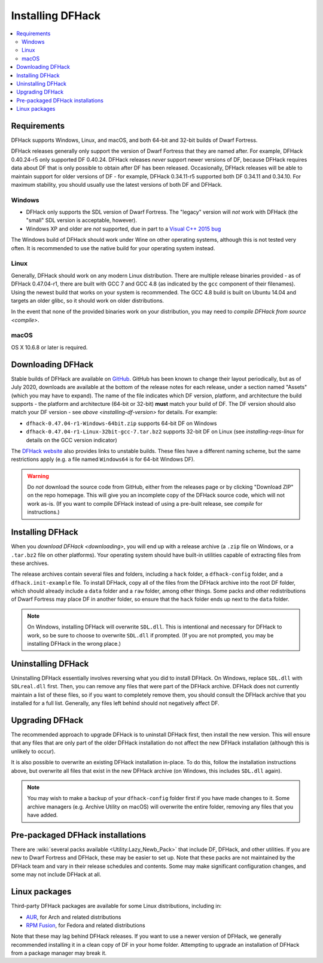 .. _installing:

=================
Installing DFHack
=================

.. contents::
    :local:


Requirements
============

DFHack supports Windows, Linux, and macOS, and both 64-bit and 32-bit builds
of Dwarf Fortress.

.. _installing-df-version:

DFHack releases generally only support the version of Dwarf Fortress that they
are named after. For example, DFHack 0.40.24-r5 only supported DF 0.40.24.
DFHack releases *never* support newer versions of DF, because DFHack requires
data about DF that is only possible to obtain after DF has been released.
Occasionally, DFHack releases will be able to maintain support for older
versions of DF - for example, DFHack 0.34.11-r5 supported both DF 0.34.11 and
0.34.10. For maximum stability, you should usually use the latest versions of
both DF and DFHack.

Windows
-------

* DFHack only supports the SDL version of Dwarf Fortress. The "legacy" version
  will *not* work with DFHack (the "small" SDL version is acceptable, however).
* Windows XP and older are *not* supported, due in part to a
  `Visual C++ 2015 bug <https://stackoverflow.com/questions/32452777/visual-c-2015-express-stat-not-working-on-windows-xp>`_

The Windows build of DFHack should work under Wine on other operating systems,
although this is not tested very often. It is recommended to use the native
build for your operating system instead.

.. _installing-reqs-linux:

Linux
-----

Generally, DFHack should work on any modern Linux distribution. There are
multiple release binaries provided - as of DFHack 0.47.04-r1, there are built
with GCC 7 and GCC 4.8 (as indicated by the ``gcc`` component of their
filenames). Using the newest build that works on your system is recommended.
The GCC 4.8 build is built on Ubuntu 14.04 and targets an older glibc, so it
should work on older distributions.

In the event that none of the provided binaries work on your distribution,
you may need to `compile DFHack from source <compile>`.

macOS
-----

OS X 10.6.8 or later is required.


.. _downloading:

Downloading DFHack
==================

Stable builds of DFHack are available on `GitHub <https://github.com/dfhack/dfhack/releases>`_.
GitHub has been known to change their layout periodically, but as of July 2020,
downloads are available at the bottom of the release notes for each release, under a section
named "Assets" (which you may have to expand). The name of the file indicates
which DF version, platform, and architecture the build supports - the platform
and architecture (64-bit or 32-bit) **must** match your build of DF. The DF
version should also match your DF version - see `above <installing-df-version>`
for details. For example:

* ``dfhack-0.47.04-r1-Windows-64bit.zip`` supports 64-bit DF on Windows
* ``dfhack-0.47.04-r1-Linux-32bit-gcc-7.tar.bz2`` supports 32-bit DF on Linux
  (see `installing-reqs-linux` for details on the GCC version indicator)

The `DFHack website <https://dfhack.org/builds>`_ also provides links to
unstable builds. These files have a different naming scheme, but the same
restrictions apply (e.g. a file named ``Windows64`` is for 64-bit Windows DF).

.. warning::

    Do *not* download the source code from GitHub, either from the releases page
    or by clicking "Download ZIP" on the repo homepage. This will give you an
    incomplete copy of the DFHack source code, which will not work as-is. (If
    you want to compile DFHack instead of using a pre-built release, see
    `compile` for instructions.)

Installing DFHack
=================

When you `download DFHack <downloading>`, you will end up with a release archive
(a ``.zip`` file on Windows, or a ``.tar.bz2`` file on other platforms). Your
operating system should have built-in utilities capable of extracting files from
these archives.

The release archives contain several files and folders, including a ``hack``
folder, a ``dfhack-config`` folder, and a ``dfhack.init-example`` file. To
install DFHack, copy all of the files from the DFHack archive into the root DF
folder, which should already include a ``data`` folder and a ``raw`` folder,
among other things. Some packs and other redistributions of Dwarf Fortress may
place DF in another folder, so ensure that the ``hack`` folder ends up next to
the ``data`` folder.

.. note::

    On Windows, installing DFHack will overwrite ``SDL.dll``. This is
    intentional and necessary for DFHack to work, so be sure to choose to
    overwrite ``SDL.dll`` if prompted. (If you are not prompted, you may be
    installing DFHack in the wrong place.)


Uninstalling DFHack
===================

Uninstalling DFHack essentially involves reversing what you did to install
DFHack. On Windows, replace ``SDL.dll`` with ``SDLreal.dll`` first. Then, you
can remove any files that were part of the DFHack archive. DFHack does not
currently maintain a list of these files, so if you want to completely remove
them, you should consult the DFHack archive that you installed for a full list.
Generally, any files left behind should not negatively affect DF.


Upgrading DFHack
================

The recommended approach to upgrade DFHack is to uninstall DFHack first, then
install the new version. This will ensure that any files that are only part
of the older DFHack installation do not affect the new DFHack installation
(although this is unlikely to occur).

It is also possible to overwrite an existing DFHack installation in-place.
To do this, follow the installation instructions above, but overwrite all files
that exist in the new DFHack archive (on Windows, this includes ``SDL.dll`` again).

.. note::

    You may wish to make a backup of your ``dfhack-config`` folder first if you
    have made changes to it. Some archive managers (e.g. Archive Utility on macOS)
    will overwrite the entire folder, removing any files that you have added.


Pre-packaged DFHack installations
=================================

There are :wiki:`several packs available <Utility:Lazy_Newb_Pack>` that include
DF, DFHack, and other utilities. If you are new to Dwarf Fortress and DFHack,
these may be easier to set up. Note that these packs are not maintained by the
DFHack team and vary in their release schedules and contents. Some may make
significant configuration changes, and some may not include DFHack at all.

Linux packages
==============

Third-party DFHack packages are available for some Linux distributions,
including in:

* `AUR <https://aur.archlinux.org/packages/dfhack/>`__, for Arch and related
  distributions
* `RPM Fusion <https://admin.rpmfusion.org/pkgdb/package/nonfree/dfhack/>`__,
  for Fedora and related distributions

Note that these may lag behind DFHack releases. If you want to use a newer
version of DFHack, we generally recommended installing it in a clean copy of DF
in your home folder. Attempting to upgrade an installation of DFHack from a
package manager may break it.
